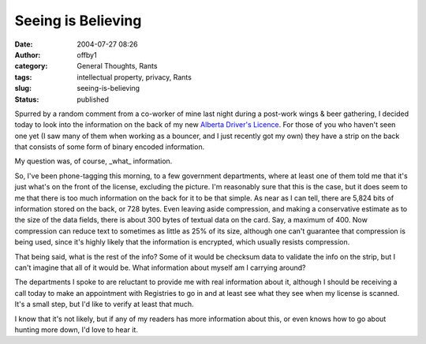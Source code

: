 Seeing is Believing
###################
:date: 2004-07-27 08:26
:author: offby1
:category: General Thoughts, Rants
:tags: intellectual property, privacy, Rants
:slug: seeing-is-believing
:status: published

Spurred by a random comment from a co-worker of mine last night during a
post-work wings & beer gathering, I decided today to look into the
information on the back of my new `Alberta Driver's
Licence <http://www3.gov.ab.ca/gs/driverslicence/>`__. For those of you
who haven't seen one yet (I saw many of them when working as a bouncer,
and I just recently got my own) they have a strip on the back that
consists of some form of binary encoded information.

My question was, of course, \_what\_ information.

So, I've been phone-tagging this morning, to a few government
departments, where at least one of them told me that it's just what's on
the front of the license, excluding the picture. I'm reasonably sure
that this is the case, but it does seem to me that there is too much
information on the back for it to be that simple. As near as I can tell,
there are 5,824 bits of information stored on the back, or 728 bytes.
Even leaving aside compression, and making a conservative estimate as to
the size of the data fields, there is about 300 bytes of textual data on
the card. Say, a maximum of 400. Now compression can reduce text to
sometimes as little as 25% of its size, although one can't guarantee
that compression is being used, since it's highly likely that the
information is encrypted, which usually resists compression.

That being said, what is the rest of the info? Some of it would be
checksum data to validate the info on the strip, but I can't imagine
that all of it would be. What information about myself am I carrying
around?

The departments I spoke to are reluctant to provide me with real
information about it, although I should be receiving a call today to
make an appointment with Registries to go in and at least see what they
see when my license is scanned. It's a small step, but I'd like to
verify at least that much.

I know that it's not likely, but if any of my readers has more
information about this, or even knows how to go about hunting more down,
I'd love to hear it.
